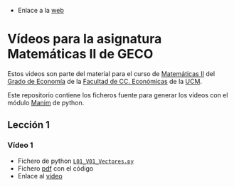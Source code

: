 # +TITLE: Vídeos para la asignatura Matemáticas II de GECO
#+AUTHOR: Marcos Bujosa

- Enlace a la [[https://mbujosab.github.io/VideosMates2/][web]]

* Vídeos para la asignatura Matemáticas II de GECO
    :PROPERTIES:  
    :UNNUMBERED: t
    :END:  

Estos videos son parte del material para el curso de [[https://www.ucm.es/fundamentos-analisis-economico2/1%C2%BA-geco-matematicas-ii][Matemáticas II]]
del [[https://www.ucm.es/estudios/grado-economia][Grado de Economía]] de la [[https://economicasyempresariales.ucm.es][Facultad de CC. Económicas]] de la [[https://www.ucm.es/][UCM]].

Este repositorio contiene los ficheros fuente para generar los vídeos
con el módulo [[https://www.manim.community/][Manim]] de python.

** Lección 1

*** Vídeo 1
- Fichero de python [[./lib/L01_Vectores.py][~L01_V01_Vectores.py~]]
- Fichero [[file:./L01-V01-Vectores.pdf][pdf]] con el código
- Enlace al [[https://ucmdrive.ucm.es/s/7RQbRDWf8N33K8f][vídeo]]

